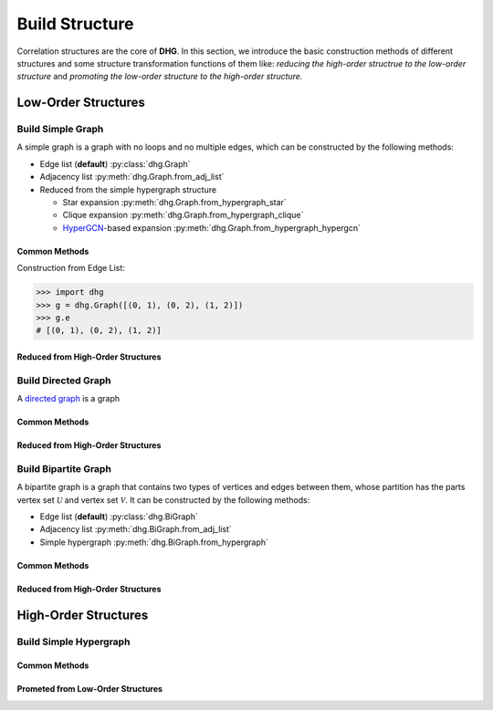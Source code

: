 Build Structure
===================================
Correlation structures are the core of **DHG**. In this section, we introduce the basic construction methods of different structures 
and some structure transformation functions of them like: *reducing the high-order structrue to the low-order structure* 
and *promoting the low-order structure to the high-order structure.*

Low-Order Structures
-----------------------

Build Simple Graph
+++++++++++++++++++++++

A simple graph is a graph with no loops and no multiple edges, which can be constructed by the following methods:

- Edge list (**default**) :py:class:`dhg.Graph`
- Adjacency list :py:meth:`dhg.Graph.from_adj_list`
- Reduced from the simple hypergraph structure
  
  - Star expansion :py:meth:`dhg.Graph.from_hypergraph_star`
  - Clique expansion :py:meth:`dhg.Graph.from_hypergraph_clique`
  - `HyperGCN <https://arxiv.org/pdf/1809.02589.pdf>`_-based expansion :py:meth:`dhg.Graph.from_hypergraph_hypergcn`

Common Methods
^^^^^^^^^^^^^^^^^^^

Construction from Edge List:

.. code-block:: python

    >>> import dhg
    >>> g = dhg.Graph([(0, 1), (0, 2), (1, 2)])
    >>> g.e
    # [(0, 1), (0, 2), (1, 2)]

Reduced from High-Order Structures
^^^^^^^^^^^^^^^^^^^^^^^^^^^^^^^^^^^^


Build Directed Graph
+++++++++++++++++++++++

A `directed graph <https://en.wikipedia.org/wiki/Directed_graph>`_ is a graph

Common Methods
^^^^^^^^^^^^^^^^^^^

Reduced from High-Order Structures
^^^^^^^^^^^^^^^^^^^^^^^^^^^^^^^^^^^^


Build Bipartite Graph
+++++++++++++++++++++++

A bipartite graph is a graph that contains two types of vertices and edges between them, 
whose partition has the parts vertex set :math:`\mathcal{U}` and vertex set :math:`\mathcal{V}`. 
It can be constructed by the following methods:

- Edge list (**default**) :py:class:`dhg.BiGraph`
- Adjacency list :py:meth:`dhg.BiGraph.from_adj_list`
- Simple hypergraph :py:meth:`dhg.BiGraph.from_hypergraph`

Common Methods
^^^^^^^^^^^^^^^^^^^

Reduced from High-Order Structures
^^^^^^^^^^^^^^^^^^^^^^^^^^^^^^^^^^^^


High-Order Structures
-----------------------

Build Simple Hypergraph
++++++++++++++++++++++++++

Common Methods
^^^^^^^^^^^^^^^^^^^

Prometed from Low-Order Structures
^^^^^^^^^^^^^^^^^^^^^^^^^^^^^^^^^^^^


